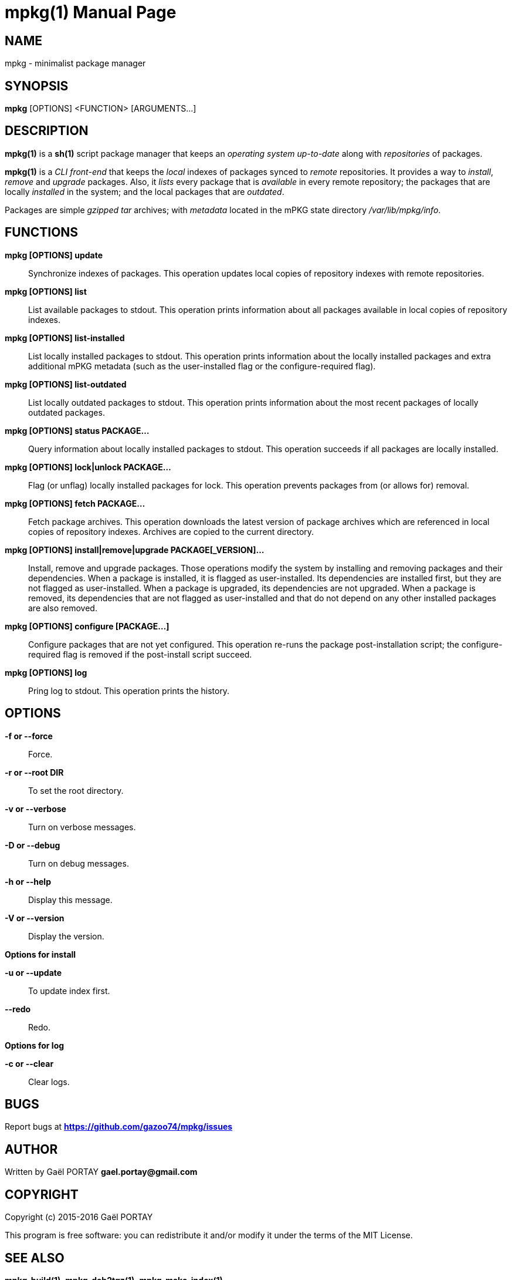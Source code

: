= mpkg(1)
:doctype: manpage
:author: Gaël PORTAY
:email: gael.portay@gmail.com
:lang: en
:man manual: mPKG Manual
:man source: mPKG 0.3

== NAME

mpkg - minimalist package manager

== SYNOPSIS

*mpkg* [OPTIONS] <FUNCTION> [ARGUMENTS...]

== DESCRIPTION

*mpkg(1)* is a *sh(1)* script package manager that keeps an _operating system_
_up-to-date_ along with _repositories_ of packages.

*mpkg(1)* is a _CLI front-end_ that keeps the _local_ indexes of packages synced
to _remote_ repositories. It provides a way to _install_, _remove_ and _upgrade_
packages. Also, it _lists_ every package that is _available_ in every remote
repository; the packages that are locally _installed_ in the system; and the
local packages that are _outdated_.

Packages are simple _gzipped tar_ archives; with _metadata_ located in the mPKG
state directory _/var/lib/mpkg/info_.

== FUNCTIONS

*mpkg [OPTIONS] update*::
	Synchronize indexes of packages. This operation updates local copies
	of repository indexes with remote repositories.

*mpkg [OPTIONS] list*::
	List available packages to stdout. This operation prints information
	about all packages available in local copies of repository indexes.

*mpkg [OPTIONS] list-installed*::
	List locally installed packages to stdout. This operation prints
	information about the locally installed packages and extra additional
	mPKG metadata (such as the user-installed flag or the configure-required
	flag).

*mpkg [OPTIONS] list-outdated*::
	List locally outdated packages to stdout. This operation prints
	information about the most recent packages of locally outdated packages.

*mpkg [OPTIONS] status PACKAGE...*::
	Query information about locally installed packages to stdout. This
	operation succeeds if all packages are locally installed.

*mpkg [OPTIONS] lock|unlock PACKAGE...*::
	Flag (or unflag) locally installed packages for lock. This operation
	prevents packages from (or allows for) removal.

*mpkg [OPTIONS] fetch PACKAGE...*::
	Fetch package archives. This operation downloads the latest version of
	package archives which are referenced in local copies of repository
	indexes. Archives are copied to the current directory.

*mpkg [OPTIONS] install|remove|upgrade PACKAGE[_VERSION]...*::
	Install, remove and upgrade packages. Those operations modify the system
	by installing and removing packages and their dependencies. When a
	package is installed, it is flagged as user-installed. Its dependencies
	are installed first, but they are not flagged as user-installed. When a
	package is upgraded, its dependencies are not upgraded. When a package
	is removed, its dependencies that are not flagged as user-installed and
	that do not depend on any other installed packages are also removed.

*mpkg [OPTIONS] configure [PACKAGE...]*::
	Configure packages that are not yet configured. This operation re-runs
	the package post-installation script; the configure-required flag is
	removed if the post-install script succeed.

*mpkg [OPTIONS] log*::
	Pring log to stdout. This operation prints the history.

== OPTIONS

*-f or --force*::
	Force.

*-r or --root DIR*::
	To set the root directory.

*-v or --verbose*::
	Turn on verbose messages.

*-D or --debug*::
	Turn on debug messages.

*-h or --help*::
	Display this message.

*-V or --version*::
	Display the version.

*Options for install*

*-u or --update*::
	To update index first.

*--redo*::
	Redo.

*Options for log*

*-c or --clear*::
	Clear logs.

== BUGS

Report bugs at *https://github.com/gazoo74/mpkg/issues*

== AUTHOR

Written by Gaël PORTAY *gael.portay@gmail.com*

== COPYRIGHT

Copyright (c) 2015-2016 Gaël PORTAY

This program is free software: you can redistribute it and/or modify it under
the terms of the MIT License.

== SEE ALSO

*mpkg-build(1)*, *mpkg-deb2tgz(1)*, *mpkg-make-index(1)*
